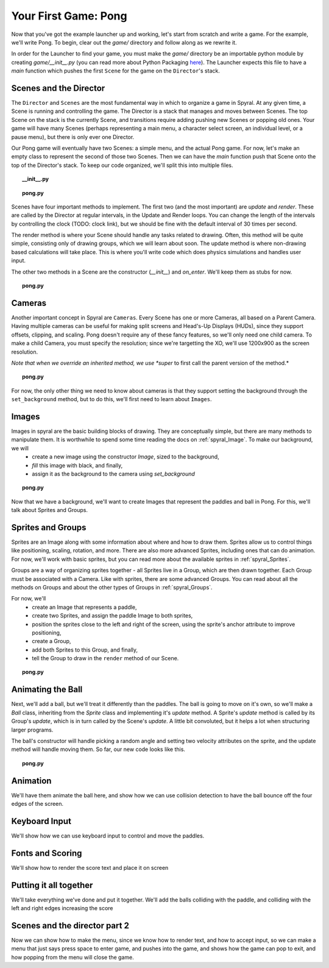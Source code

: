 Your First Game: Pong
=====================

Now that you've got the example launcher up and working, let's start from scratch and write a game. For the example, we'll write Pong. To begin, clear out the *game/* directory and follow along as we rewrite it.

In order for the Launcher to find your game, you must make the *game/* directory be an importable python module by creating *game/__init__.py* (you can read more about Python Packaging `here <http://docs.python.org/tutorial/modules.html#packages>`_). The Launcher expects this file to have a *main* function which pushes the first ``Scene`` for the game on the ``Director``'s stack.

Scenes and the Director
-----------------------

The ``Director`` and ``Scenes`` are the most fundamental way in which to organize a game in Spyral. At any given time, a Scene is running and controlling the game. The Director is a stack that manages and moves between Scenes. The top Scene on the stack is the currently Scene, and transitions require adding pushing new Scenes or popping old ones. Your game will have many Scenes (perhaps representing a main menu, a character select screen, an individual level, or a pause menu), but there is only ever one Director.

Our Pong game will eventually have two Scenes: a simple menu, and the actual Pong game. For now, let's make an empty class to represent the second of those two Scenes. Then we can have the *main* function push that Scene onto the top of the Director's stack. To keep our code organized, we'll split this into multiple files.

.. topic:: __init__.py

    .. literalinclude:: pong/1/__init__.py
        :linenos:

.. topic:: pong.py

    .. literalinclude:: pong/1/pong.py
        :linenos:
    
Scenes have four important methods to implement. The first two (and the most important) are *update* and *render*. These are called by the Director at regular intervals, in the Update and Render loops. You can change the length of the intervals by controlling the clock (TODO: clock link), but we should be fine with the default interval of 30 times per second.

The render method is where your Scene should handle any tasks related to drawing. Often, this method will be quite simple, consisting only of drawing groups, which we will learn about soon. The update method is where non-drawing based calculations will take place. This is where you'll write code which does physics simulations and handles user input.

The other two methods in a Scene are the constructor (*__init__*) and *on_enter*. We'll keep them as stubs for now.

.. topic:: pong.py

    .. literalinclude:: pong/2/pong.py
        :linenos:


Cameras
-------

Another important concept in Spyral are ``Cameras``. Every Scene has one or more Cameras, all based on a Parent Camera. Having multiple cameras can be useful for making split screens and Head's-Up Displays (HUDs), since they support offsets, clipping, and scaling. Pong doesn't require any of these fancy features, so we'll only need one child camera. To make a child Camera, you must specify the resolution; since we're targetting the XO, we'll use 1200x900 as the screen resolution.

*Note that when we override an inherited method, we use *super* to first call the parent version of the method.*

.. topic:: pong.py

    .. literalinclude:: pong/3/pong.py
        :linenos:
        :emphasize-lines: 8

For now, the only other thing we need to know about cameras is that they support setting the background through the ``set_background`` method, but to do this, we'll first need to learn about ``Images``.

Images
------

Images in spyral are the basic building blocks of drawing. They are conceptually simple, but there are many methods to manipulate them. It is worthwhile to spend some time reading the docs on :ref:`spyral_Image`. To make our background, we will
  * create a new image using the constructor *Image*, sized to the background,
  * *fill* this image with black, and finally,
  * assign it as the background to the camera using *set_background*

.. topic:: pong.py

    .. literalinclude:: pong/4/pong.py
        :linenos:
        :emphasize-lines: 11-13

Now that we have a background, we'll want to create Images that represent the paddles and ball in Pong. For this, we'll talk about Sprites and Groups.

Sprites and Groups
------------------

Sprites are an Image along with some information about where and how to draw them. Sprites allow us to control things like positioning, scaling, rotation, and more. There are also more advanced Sprites, including ones that can do animation. For now, we'll work with basic sprites, but you can read more about the available sprites in :ref:`spyral_Sprites`.

Groups are a way of organizing sprites together - all Sprites live in a Group, which are then drawn together. Each Group must be associated with a Camera. Like with sprites, there are some advanced Groups. You can read about all the methods on Groups and about the other types of Groups in :ref:`spyral_Groups`.

For now, we'll 
   * create an Image that represents a paddle,
   * create two Sprites, and assign the paddle Image to both sprites,
   * position the sprites close to the left and right of the screen, using the sprite's anchor attribute to improve positioning,
   * create a Group, 
   * add both Sprites to this Group, and finally,
   * tell the Group to draw in the ``render`` method of our Scene.

.. topic:: pong.py

    .. literalinclude:: pong/5/pong.py
        :linenos:
        :emphasize-lines: 12-36, 45-46
        
Animating the Ball
------------------

Next, we'll add a ball, but we'll treat it differently than the paddles. The ball is going to move on it's own, so we'll make a `Ball` class, inheriting from the `Sprite` class and implementing it's *update* method. A Sprite's *update* method is called by its Group's *update*, which is in turn called by the Scene's *update*. A little bit convoluted, but it helps a lot when structuring larger programs.

The ball's constructor will handle picking a random angle and setting two velocity attributes on the sprite, and the update method will handle moving them. So far, our new code looks like this.

.. topic:: pong.py

    .. literalinclude:: pong/6/pong.py
        :linenos:
        :emphasize-lines: 2-3, 8-31, 70, 75, 93
        

Animation
---------------------------------
We'll have them animate the ball here, and show how we can use collision detection to have the ball bounce off the four edges of the screen. 

Keyboard Input
--------------
We'll show how we can use keyboard input to control and move the paddles. 

Fonts and Scoring
-----------------
We'll show how to render the score text and place it on screen

Putting it all together
-----------------------
We'll take everything we've done and put it together. We'll add the balls colliding with the paddle, and colliding with the left and right edges increasing the score

Scenes and the director part 2
------------------------------
Now we can show how to make the menu, since we know how to render text, and how to accept input, so we can make a menu that just says press space to enter game, and pushes into the game, and shows how the game can pop to exit, and how popping from the menu will close the game.
